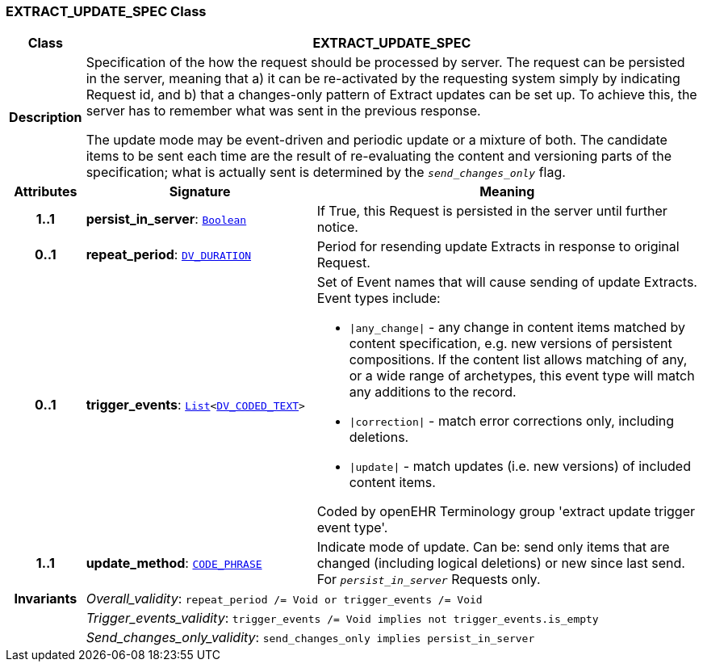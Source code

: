 === EXTRACT_UPDATE_SPEC Class

[cols="^1,3,5"]
|===
h|*Class*
2+^h|*EXTRACT_UPDATE_SPEC*

h|*Description*
2+a|Specification of the how the request should be processed by server. The request can be persisted in the server, meaning that a) it can be re-activated by the requesting system simply by indicating Request id, and b) that a changes-only pattern of Extract updates can be set up. To achieve this, the server has to remember what was sent in the previous response.

The update mode may be event-driven and periodic update or a mixture of both. The candidate items to be sent each time are the result of re-evaluating the content and versioning parts of the specification; what is actually sent is determined by the `_send_changes_only_` flag.

h|*Attributes*
^h|*Signature*
^h|*Meaning*

h|*1..1*
|*persist_in_server*: `link:/releases/BASE/{rm_release}/foundation_types.html#_boolean_class[Boolean^]`
a|If True, this Request is persisted in the server until further notice.

h|*0..1*
|*repeat_period*: `link:/releases/RM/{rm_release}/data_types.html#_dv_duration_class[DV_DURATION^]`
a|Period for resending update Extracts in response to original Request.

h|*0..1*
|*trigger_events*: `link:/releases/BASE/{rm_release}/foundation_types.html#_list_class[List^]<link:/releases/RM/{rm_release}/data_types.html#_dv_coded_text_class[DV_CODED_TEXT^]>`
a|Set of Event names that will cause sending of update Extracts. Event types include:

* `&#124;any_change&#124;` - any change in content items matched by content specification, e.g. new versions of persistent compositions. If the content list allows matching of any, or a wide range of archetypes, this event type will match any additions to the record.
* `&#124;correction&#124;` - match error corrections only, including deletions.
* `&#124;update&#124;` - match updates (i.e. new versions) of included content items.

Coded by openEHR Terminology group 'extract update trigger event type'.

h|*1..1*
|*update_method*: `link:/releases/RM/{rm_release}/data_types.html#_code_phrase_class[CODE_PHRASE^]`
a|Indicate mode of update. Can be: send only items that are changed (including logical deletions) or new since last send. For `_persist_in_server_` Requests only.

h|*Invariants*
2+a|__Overall_validity__: `repeat_period /= Void or trigger_events /= Void`

h|
2+a|__Trigger_events_validity__: `trigger_events /= Void implies not trigger_events.is_empty`

h|
2+a|__Send_changes_only_validity__: `send_changes_only implies persist_in_server`
|===
